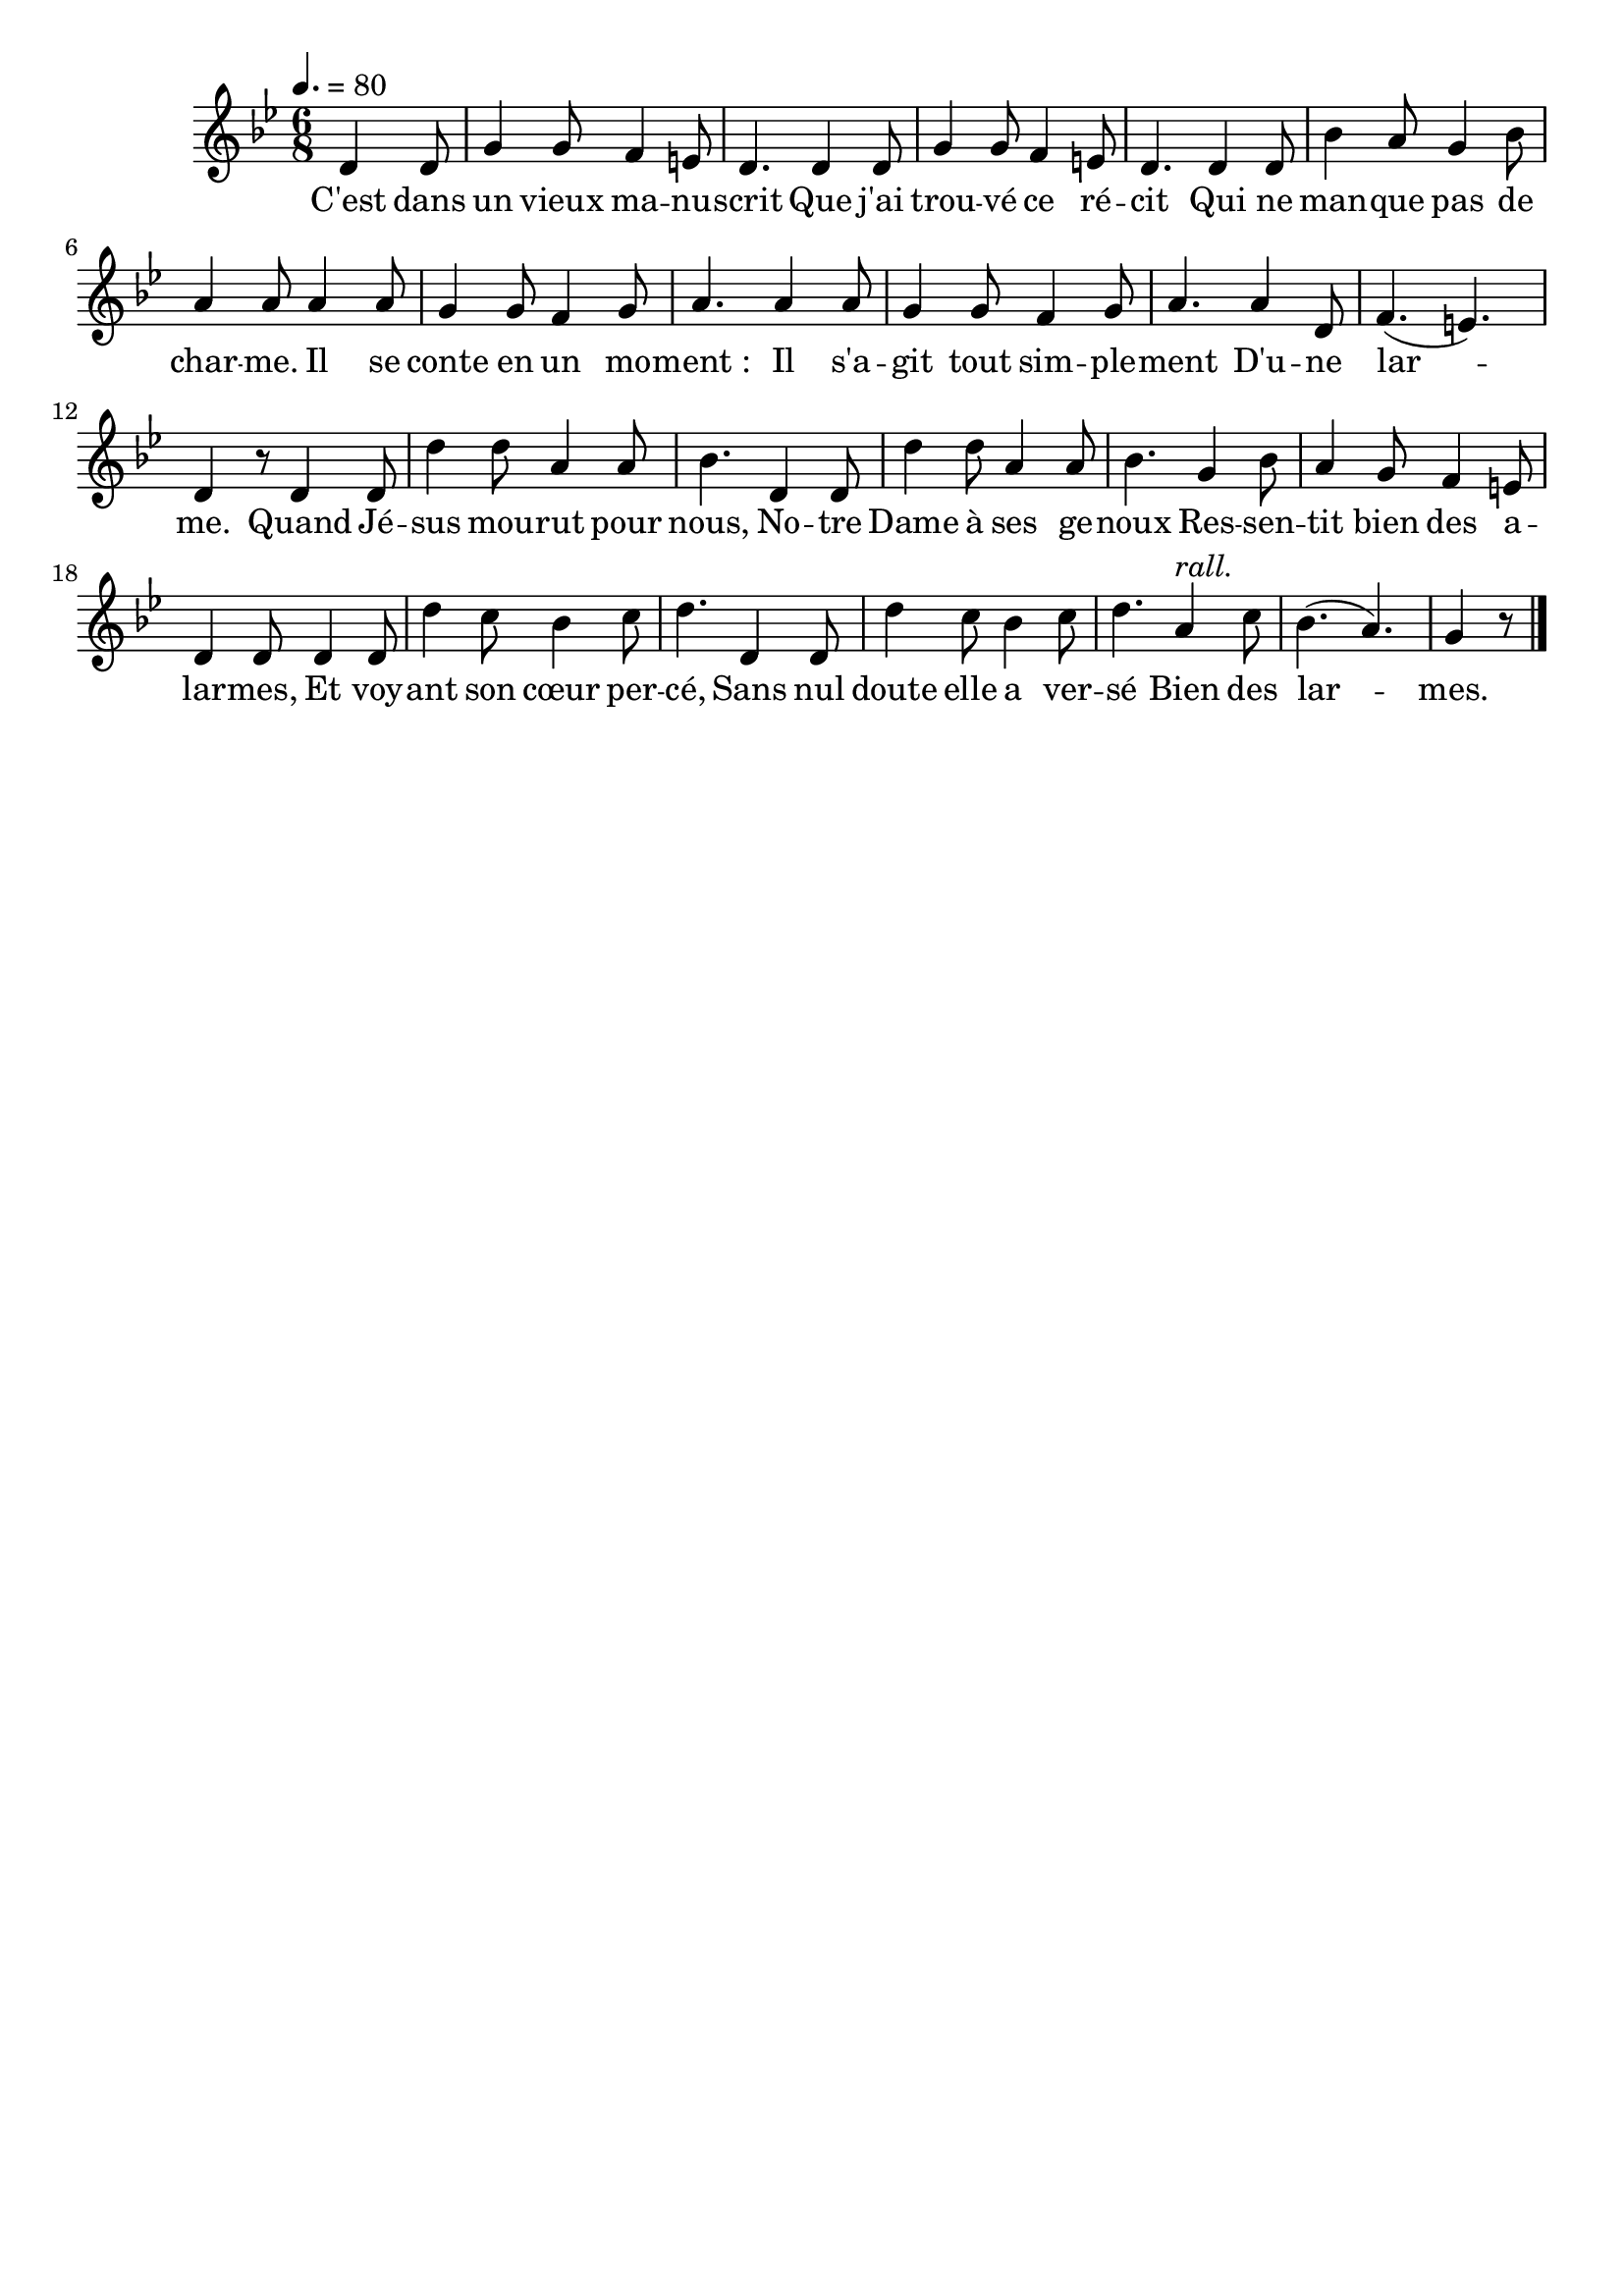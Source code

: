 %Compilation:lilypond .ly
%Apercu:evince .pdf
%Esclaves:timidity -ia .midi
\version "2.12.1"
\language "français"

\header {
  tagline = ""
  composer = ""
}                                        

MetriqueArmure = {
  \tempo 4.=80
  \time 6/8
  \key sib \major
}

italique = { \override Score . LyricText #'font-shape = #'italic }

roman = { \override Score . LyricText #'font-shape = #'roman }

MusiqueTheme = \relative do' {
	\partial 4. re4 re8
	sol4 sol8 fa4 mi8
	re4. re4 re8
	sol4 sol8 fa4 mi8
	re4. re4 re8
	sib'4 la8 sol4 sib8
	la4 la8 la4 la8
	sol4 sol8 fa4 sol8
	la4. la4 la8
	sol4 sol8 fa4 sol8
	la4. la4 re,8
	fa4.( mi)
	re4 r8 re4 re8
	re'4 re8 la4 la8
	sib4. re,4 re8
	re'4 re8 la4 la8
	sib4. sol4 sib8
	la4 sol8 fa4 mi8
	re4 re8 re4 re8
	re'4 do8 sib4 do8
	re4. re,4 re8
	re'4 do8 sib4 do8
	re4. la4^\markup{\italic "rall."} do8
	sib4.( la)
	\partial 4. sol4 r8 \bar "|."
}

Paroles = \lyricmode {
	C'est dans un vieux ma -- nu -- scrit
	Que j'ai trou -- vé ce ré -- cit
	Qui ne man -- que pas de char -- me.
	Il se conte en un mo -- ment_:
	Il s'a -- git tout sim -- ple -- ment
	D'u -- ne lar -- me.
	Quand Jé -- sus mou -- rut pour nous,
	No -- tre Dame à ses ge -- noux
	Res -- sen -- tit bien des a -- lar -- mes,
	Et voy -- ant son cœur per -- cé,
	Sans nul doute elle a ver -- sé
	Bien des lar -- mes.
}

\score{
    \new Staff <<
      \set Staff.midiInstrument = "flute"
      \new Voice = "theme" {
	\override Score.PaperColumn #'keep-inside-line = ##t
	\autoBeamOff
	\MetriqueArmure
	\MusiqueTheme
      }
      \new Lyrics \lyricsto theme {
	\Paroles
      }                       
    >>
\layout{}
\midi{}
}
